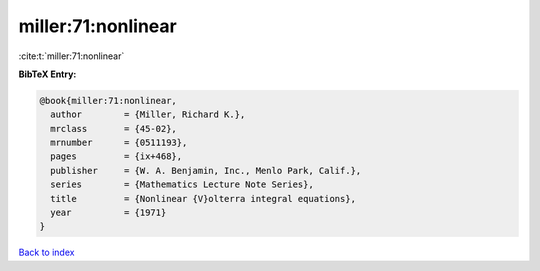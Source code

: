 miller:71:nonlinear
===================

:cite:t:`miller:71:nonlinear`

**BibTeX Entry:**

.. code-block:: bibtex

   @book{miller:71:nonlinear,
     author        = {Miller, Richard K.},
     mrclass       = {45-02},
     mrnumber      = {0511193},
     pages         = {ix+468},
     publisher     = {W. A. Benjamin, Inc., Menlo Park, Calif.},
     series        = {Mathematics Lecture Note Series},
     title         = {Nonlinear {V}olterra integral equations},
     year          = {1971}
   }

`Back to index <../By-Cite-Keys.rst>`_
